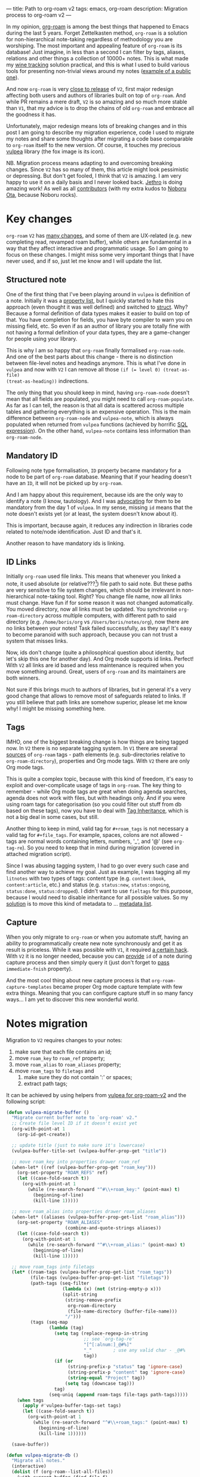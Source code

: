 ---
title: Path to org-roam v2
tags: emacs, org-roam
description: Migration process to org-roam v2
---

#+begin_export html
<div class="image-container-half post-image-split">
<img src="/images/org-roam-logo.png" /><img src="/images/vulpea-logo.png" />
</div>
#+end_export

In my opinion, [[https://github.com/org-roam/org-roam/][org-roam]] is among the best things that happened to Emacs during
the last 5 years. Forget Zettelkasten method, =org-roam= is a solution for
non-hierarchical note-taking regardless of methodology you are worshiping. The
most important and appealing feature of =org-roam= is its database! Just
imagine, in less than a second I can filter by tags, aliases, relations and
other things a collection of 10000+ notes. This is what made my [[https://github.com/d12frosted/vino][wine tracking]]
solution practical, and this is what I used to build various tools for
presenting non-trivial views around my notes ([[https://github.com/d12frosted/environment/blob/master/emacs/README.org#managing-litnotes][example of a public one]]).

And now =org-roam= is very [[https://github.com/org-roam/org-roam/pull/1401#issuecomment-857646674][close to release]] of =V2=, first major redesign
affecting both users and authors of libraries built on top of =org-roam=. And
while PR remains a mere draft, =V2= is so amazing and so much more stable than
=V1=, that my advice is to drop the chains of old =org-roam= and embrace all the
goodness it has.

Unfortunately, major redesign means lots of breaking changes and in this post I
am going to describe my migration experience, code I used to migrate my notes
and share some thoughts after migrating a code base comparable to =org-roam=
itself to the new version. Of course, it touches my precious [[https://github.com/d12frosted/vulpea][vulpea]] library (the
fox image is its icon).

NB. Migration process means adapting to and overcoming breaking changes. Since
=V2= has so many of them, this article might look pessimistic or depressing. But
don't get fooled, I think that =V2= is amazing. I am very happy to use it on a
daily basis and I never looked back. [[https://github.com/jethrokuan][Jethro]] is doing amazing work! As well as
all [[https://github.com/org-roam/org-roam/graphs/contributors][contributors]] (with my extra kudos to [[https://github.com/nobiot][Noboru Ota]], because Noboru rocks).

#+BEGIN_HTML
<!--more-->
#+END_HTML

* Key changes

=org-roam= =V2= has [[https://github.com/org-roam/org-roam/pull/1401][many changes]], and some of them are UX-related (e.g. new
completing read, revamped roam buffer), while others are fundamental in a way
that they affect interactive and programmatic usage. So I am going to focus on
these changes. I might miss some very important things that I have never used,
and if so, just let me know and I will update the list.

** Structured note

One of the first thing that I've been playing around in =vulpea= is definition
of a note. Initially it was a [[https://github.com/d12frosted/vulpea/commit/8820c9af2c71c1e995856432c5106aac2774d162][property list]], but I quickly started to hate this
approach (even thought it was well defined) and switched to [[https://github.com/d12frosted/vulpea/commit/e38a1353c068bf28203ca3ebe93e5a3d6cfd7262][struct]]. Why? Because
a formal definition of data types makes it easier to build on top of that. You
have completion for fields, you have byte compiler to warn you on missing field,
etc. So even if as an author of library you are totally fine with not having a
formal definition of your data types, they are a game-changer for people using
your library.

This is why I am so happy that =org-roam= finally formalised =org-roam-node=.
And one of the best parts about this change - there is no distinction between
file-level notes and headings anymore. This is what I've done in =vulpea= and
now with =V2= I can remove all those ~(if (= level 0) (treat-as-file)
(treat-as-heading))~ indirections.

The only thing that you should keep in mind, having =org-roam-node= doesn't mean
that all fields are populated, you might need to call =org-roam-populate=. As
far as I can tell, the reason is that all data is scattered across multiple
tables and gathering everything is an expensive operation. This is the main
difference between =org-roam-node= and =vulpea-note=, which is always populated
when returned from =vulpea= functions (achieved by horrific [[https://github.com/d12frosted/vulpea/blob/c606b33e25c0240ca68350163a0327a0bf08d20d/vulpea-db.el#L85][SQL expression]]). On
the other hand, =vulpea-note= contains less information than =org-roam-node=.

** Mandatory ID

Following note type formalisation, =ID= property became mandatory for a node to
be part of =org-roam= database. Meaning that if your heading doesn't have an
=ID=, it will not be picked up by =org-roam=.

And I am happy about this requirement, because ids are the only way to identify
a note (I know, tautology). And I was [[https://github.com/d12frosted/vulpea/commit/8820c9af2c71c1e995856432c5106aac2774d162#diff-ecbc1aa90e9ff97a00b0b2aab1551bceee0c4d21993146bdcb1af4de31c9cac6R26][advocating]] for them to be mandatory from
the day 1 of =vulpea=. In my sense, missing =id= means that the note doesn't
exists yet (or at least, the system doesn't know about it).

This is important, because again, it reduces any indirection in libraries code
related to note/node identification. Just ID and that's it.

Another reason to have mandatory ids is linking.

** ID Links

Initially =org-roam= used file links. This means that whenever you linked a
note, it used absolute (or relative???[fn:0]) file path to said note. But these
paths are very sensitive to file system changes, which should be irrelevant in
non-hierarchical note-taking tool. Right? You change file name, now all links
must change. Have fun if for some reason it was not changed automatically. You
moved directory, now all links must be updated. You synchronise
=org-roam-directory= across multiple computers, with different path to said
directory (e.g. =/home/boris/org= vs =/Users/boris/notes/org=), now there are no
links between your notes! Task failed successfully, as they say! It's easy to
become paranoid with such approach, because you can not trust a system that
misses links.

Now, ids don't change (quite a philosophical question about identity, but let's
skip this one for another day). And Org mode supports id links. Perfect! With
=V2= all links are id based and less maintenance is required when you move
something around. Great, users of =org-roam= and its maintainers are both
winners.

Not sure if this brings much to authors of libraries, but in general it's a very
good change that allows to remove most of safeguards related to links. If you
still believe that path links are somehow superior, please let me know why! I
might be missing something here.

** Tags

IMHO, one of the biggest breaking change is how things are being tagged now. In
=V2= there is no separate tagging system. In =V1= there are several [[https://github.com/org-roam/org-roam/blob/8ad141403065bebd5a72f0ef53cf5ef8f2034419/org-roam.el#L195][sources]] of
=org-roam= tags - path elements (e.g. sub-directories relative to
=org-roam-directory=), properties and Org mode tags. With =V2= there are only
Org mode tags.

This is quite a complex topic, because with this kind of freedom, it's easy to
exploit and over-complicate usage of tags in =org-roam=. The key thing to
remember - while Org mode tags are great when doing agenda searches, agenda does
not work with files, but with headings only. And if you were using roam tags for
categorisation (so you could filter out stuff from db based on these tags), now
you have to deal with [[https://orgmode.org/manual/Tag-Inheritance.html#Tag-Inheritance][Tag Inheritance]], which is not a big deal in some cases,
but still.

Another thing to keep in mind, valid tag for =#+roam_tags= is not necessary a
valid tag for =#+file_tags=. For example, spaces, colons are not allowed - tags
are normal words containing letters, numbers, '_', and '@' (see =org-tag-re=).
So you need to keep that in mind during migration (covered in attached migration
script).

Since I was abusing tagging system, I had to go over every such case and find
another way to achieve my goal. Just as example, I was tagging all my =litnotes=
with two types of tags: content type (e.g. =content:book=, =content:article=,
etc.) and status (e.g. =status:new=, =status:ongoing=, =status:done=,
=status:dropped=). I didn't want to use =fieltags= for this purpose, because I
would need to disable inheritance for all possible values. So my [[https://github.com/d12frosted/environment/blob/master/emacs/README.org#managing-litnotes][solution]] is to
move this kind of metadata to ... [[https://github.com/d12frosted/vulpea/tree/c606b33e25c0240ca68350163a0327a0bf08d20d#vulpea-meta][metadata list]].

** Capture

When you only migrate to =org-roam= or when you automate stuff, having an
ability to programmatically create new note synchronously and get it as result
is priceless. While it was possible with =V1=, it required [[https://github.com/d12frosted/vulpea/blob/0f73528e603b1901cbe36eccd536a9113ef0439d/vulpea.el#L167][a certain hack]]. With
=V2= it is no longer needed, because you can [[https://github.com/org-roam/org-roam/pull/1523][provide]] =id= of a note during
capture process and then simply query it (just don't forget to [[https://github.com/d12frosted/vulpea/blob/c606b33e25c0240ca68350163a0327a0bf08d20d/vulpea.el#L350][pass]]
=immediate-fnish= property).

And the most cool thing about new capture process is that
=org-roam-capture-templates= became proper Org mode capture template with few
extra things. Meaning that you can configure capture stuff in so many fancy
ways... I am yet to discover this new wonderful world.

* Notes migration

Migration to =V2= requires changes to your notes:

1. make sure that each file contains an id;
2. move =roam_key= to =roam_ref= property;
3. move =roam_alias= to =roam_aliases= property;
4. move =roam_tags= to =filetags= and
   1. make sure they do not contain ':' or spaces;
   2. extract path tags;

It can be achieved by using helpers from [[https://github.com/d12frosted/vulpea/pull/92][vulpea for org-roam-v2]] and the
following script:

#+begin_src emacs-lisp
  (defun vulpea-migrate-buffer ()
    "Migrate current buffer note to `org-roam' v2."
    ;; Create file level ID if it doesn't exist yet
    (org-with-point-at 1
      (org-id-get-create))

    ;; update title (just to make sure it's lowercase)
    (vulpea-buffer-title-set (vulpea-buffer-prop-get "title"))

    ;; move roam_key into properties drawer roam_ref
    (when-let* ((ref (vulpea-buffer-prop-get "roam_key")))
      (org-set-property "ROAM_REFS" ref)
      (let ((case-fold-search t))
        (org-with-point-at 1
          (while (re-search-forward "^#\\+roam_key:" (point-max) t)
            (beginning-of-line)
            (kill-line 1)))))

    ;; move roam_alias into properties drawer roam_aliases
    (when-let* ((aliases (vulpea-buffer-prop-get-list "roam_alias")))
      (org-set-property "ROAM_ALIASES"
                        (combine-and-quote-strings aliases))
      (let ((case-fold-search t))
        (org-with-point-at 1
          (while (re-search-forward "^#\\+roam_alias:" (point-max) t)
            (beginning-of-line)
            (kill-line 1)))))

    ;; move roam_tags into filetags
    (let* ((roam-tags (vulpea-buffer-prop-get-list "roam_tags"))
           (file-tags (vulpea-buffer-prop-get-list "filetags"))
           (path-tags (seq-filter
                       (lambda (x) (not (string-empty-p x)))
                       (split-string
                        (string-remove-prefix
                         org-roam-directory
                         (file-name-directory (buffer-file-name)))
                        "/")))
           (tags (seq-map
                  (lambda (tag)
                    (setq tag (replace-regexp-in-string
                               ;; see `org-tag-re'
                               "[^[:alnum:]_@#%]"
                               "_"        ; use any valid char - _@#%
                               tag))
                    (if (or
                         (string-prefix-p "status" tag 'ignore-case)
                         (string-prefix-p "content" tag 'ignore-case)
                         (string-equal "Project" tag))
                        (setq tag (downcase tag)))
                    tag)
                  (seq-uniq (append roam-tags file-tags path-tags)))))
      (when tags
        (apply #'vulpea-buffer-tags-set tags)
        (let ((case-fold-search t))
          (org-with-point-at 1
            (while (re-search-forward "^#\\+roam_tags:" (point-max) t)
              (beginning-of-line)
              (kill-line 1))))))

    (save-buffer))

  (defun vulpea-migrate-db ()
    "Migrate all notes."
    (interactive)
    (dolist (f (org-roam--list-all-files))
      (with-current-buffer (find-file f)
        (message "migrating %s" f)
        (vulpea-migrate-buffer)))

    ;; Step 2: Build cache
    (org-roam-db-sync 'force))
#+end_src

Simply run =M-x vulpea-migrate-db= and wait until the dirty work is done. Let me
know if it doesn't work for you. More discussion around migration can be found
on [[https://org-roam.discourse.group/t/the-org-roam-v2-great-migration/1505][discourse]], [[https://gist.github.com/jethrokuan/02f41028fb4a6f81787dc420fb99b6e4][GitHub Gist]] and [[https://github.com/org-roam/org-roam/wiki/Hitchhiker's-Rough-Guide-to-Org-roam-V2][GitHub Wiki]].

* Code migration

And this is the trickiest part, because =V2= is taking revolutionary approach
instead of evolutionary approach, you just have to deal with huge amount of
breaking changes. Migrating my notes took around an hour and a half (including
patching migration script, iteratively fixing things, pouring more wine, and
fighting with issues caused by misusing =git-gutter=[fn:1]). Migration of
[[https://github.com/d12frosted/vulpea][vulpea]], [[https://github.com/d12frosted/vino][vino]] and [[https://github.com/d12frosted/environment][personal configs]] took more than a week of work. And it was not
that bad thanks to (1) having =vulpea= and =vino= covered with tests (so I
simply was fixing them), (2) using byte compiler which caught many changes and
(3) having most of my code based on =vulpea=, so lots of stuff got fixed
transitively[fn:2].

Now, the real question is what are the major changes code-wise? Different
database scheme, formalized =org-roam-node= data type, new capture flow, new
utilities (some are gone, but there are many good new ones).

Since =V1= lacked good abstraction over database, it was very common to... well
you know, use =org-roam-db-query= directly to execute arbitrary SQL
queries[fn:3], which of course relies on /knowing/ the scheme. But this coupling
bites really hard with =V2=, because the scheme changed dramatically. So you
just have to sit down and work with *every* query you perform. Unfortunately,
there is no pill here. My advice is to minimise amount of direct queries by
extracting them into helpers or even using functions provided by =org-roam=
instead.

With =org-roam-node= and some other data types everything becomes really nice.
There is no need for indirection for file-level or heading-level nodes anymore.
You know exactly, what fields you have data you get. The only thing you need to
keep in mind - not all fields are populated, so there is =org-roam-populate=
that works with various types.

You check my PRs related to migration to =V2= for inspiration (unfortunately
most of them already have new features as I can't wait for new =org-roam=
release):

- [[https://github.com/d12frosted/vulpea/pull/92][vulpea#92]]
- [[https://github.com/d12frosted/vino/pull/100][vino#100]]
- [[https://github.com/d12frosted/environment/commit/87d23cd71800b8976d1c40927b6a345b8eac40ac][environment#87d23cd]], with follow-ups:
  - [[https://github.com/d12frosted/environment/commit/57e6fe4417ff367754d3df31eb144efa76ea1073][environment#57e6fe4]]
  - [[https://github.com/d12frosted/environment/commit/1febc7a5b015d98602cd48cb0143b4424a5e8c03][environment#1febc7a]]
  - ... and many more

* What about vulpea?

Some of the core ideas of =vulpea= got implemented in =org-roam= now (definitely
not claiming that I have played any role in this, I am sure Jethro had this in
mind for a long time). And I asked myself - is there still a need for =vulpea=?
Like, there is =org-roam-node=, why do I need =vulpea-note=? There is new and
wonderful capture process, why do I need =vulpea-create=? Many questions like
this. But fundamentally I think there are only two questions. Is =vulpea= still
useful for *me*? And is =vulpea= still useful for *others*?

For me - definitely yes. Because it gives me abstractions and utilities to build
other stuff on top. Migration process illustrated that I can do all the heavy
lifting in =vulpea= and get most of the stuff fixed in many other places.
Tests[fn:4] made this migration really smooth (of course I have not covered
every single shit).

For others - it's for you to decide, and I believe that yes :) Forget
abstractions, =vulpea= provides various utilities for working with Org Mode and
Org Roam files that you might want to use (for dealing with buffer properties,
e.g. =#+key: value=, and for dealing with description lists). It also provides a
custom configurable interface for selecting notes - =vulpea-select= with
interactive functions using it (=vulpea-find=, =vulpea-find-backlink= and
=vulpea-insert=). I will cover them in a separate article. And of course, my
favourite functions - =vulpea-db-query= and =vulpea-create=.

So I am going to continue support and development of =vulpea= library. And if
you encounter any issues (with code, documentation etc.) or have a feature
request - just don't hesitate to [[https://github.com/d12frosted/vulpea/issues][open an issue]], [[https://github.com/d12frosted/vulpea/discussions][start a discussion]], comment on
this post, or write me an email.

* Any lessons learned?

The most important lesson for me is that =vulpea= has huge ROI. Primary goal of
=vulpea=[fn:5] is to be a /tested/ library for building solutions for note
taking. And this migration process simply proved that the goal worth the effort.

Another lesson I am taking from this situation is that revolutionary approach is
stressful and time consuming for users (not sure about Jethro). Even though in
this case it totally worth all the nerves and doubts. If you are going to
migrate now - it's polished! It also means that one of the lessons is - sequel
might be even better than original :)

I am also annoyed by that fact that I keep abusing tagging system whenever I
encounter it. Whenever it becomes multidimensional, it is a sign to stop and
take a step back. Tags should not turn into total mess.

And of course, =org-roam= community is fantastic. I don't read all the messages
on [[https://org-roam.discourse.group/][org-roam.discourse.group]], but when I do, I am simply amazed by all the use
cases you folks have, and how helpful you are! Seriously, this is amazing. And
it also a credit to [[https://github.com/jethrokuan/][Jethro]]. Seriously, =org-roam= is the best thing happened in
my note-taking life.

* Resources

- [[https://github.com/org-roam/org-roam/wiki/Hitchhiker's-Rough-Guide-to-Org-roam-V2][Hitchhiker's Rough Guide to Org roam V2]]
- [[https://org-roam.discourse.group/t/the-org-roam-v2-great-migration/1505][The Org-roam v2 Great Migration]]
- [[https://orgmode.org/manual/Tag-Inheritance.html#Tag-Inheritance][Tag Inheritance]]

[fn:0] I don't even remember, because I quickly switched to ID links once they
landed to =org-roam=.

[fn:1] Silly, but I've 'adopted' an approach by Doom Emacs where gutter is
updated asynchronously. And during migration I was opening and modifying too
many org files (hey, more than 10000) which exhausted Emacs. I've spend too much
time trying to figure out why it was happening.

[fn:2] And whatever was using =org-roam= internals was migrated to =vulpea=.

[fn:3] Again, tautology! I love them.

[fn:4] Just for the reference, I am not a TDD advocate. I usually write tests
/after/ features and mostly /before/ bug fixes.

[fn:5] To be precise, =vulpea= (and sometimes =KitsuneBook=) is just a name I am
using for note taking utilities. At some point of time it was a Haskell command
line application... Now it's an Emacs Lisp library leveraging Org Mode and Org
Roam! It definitely has more active life than me.
